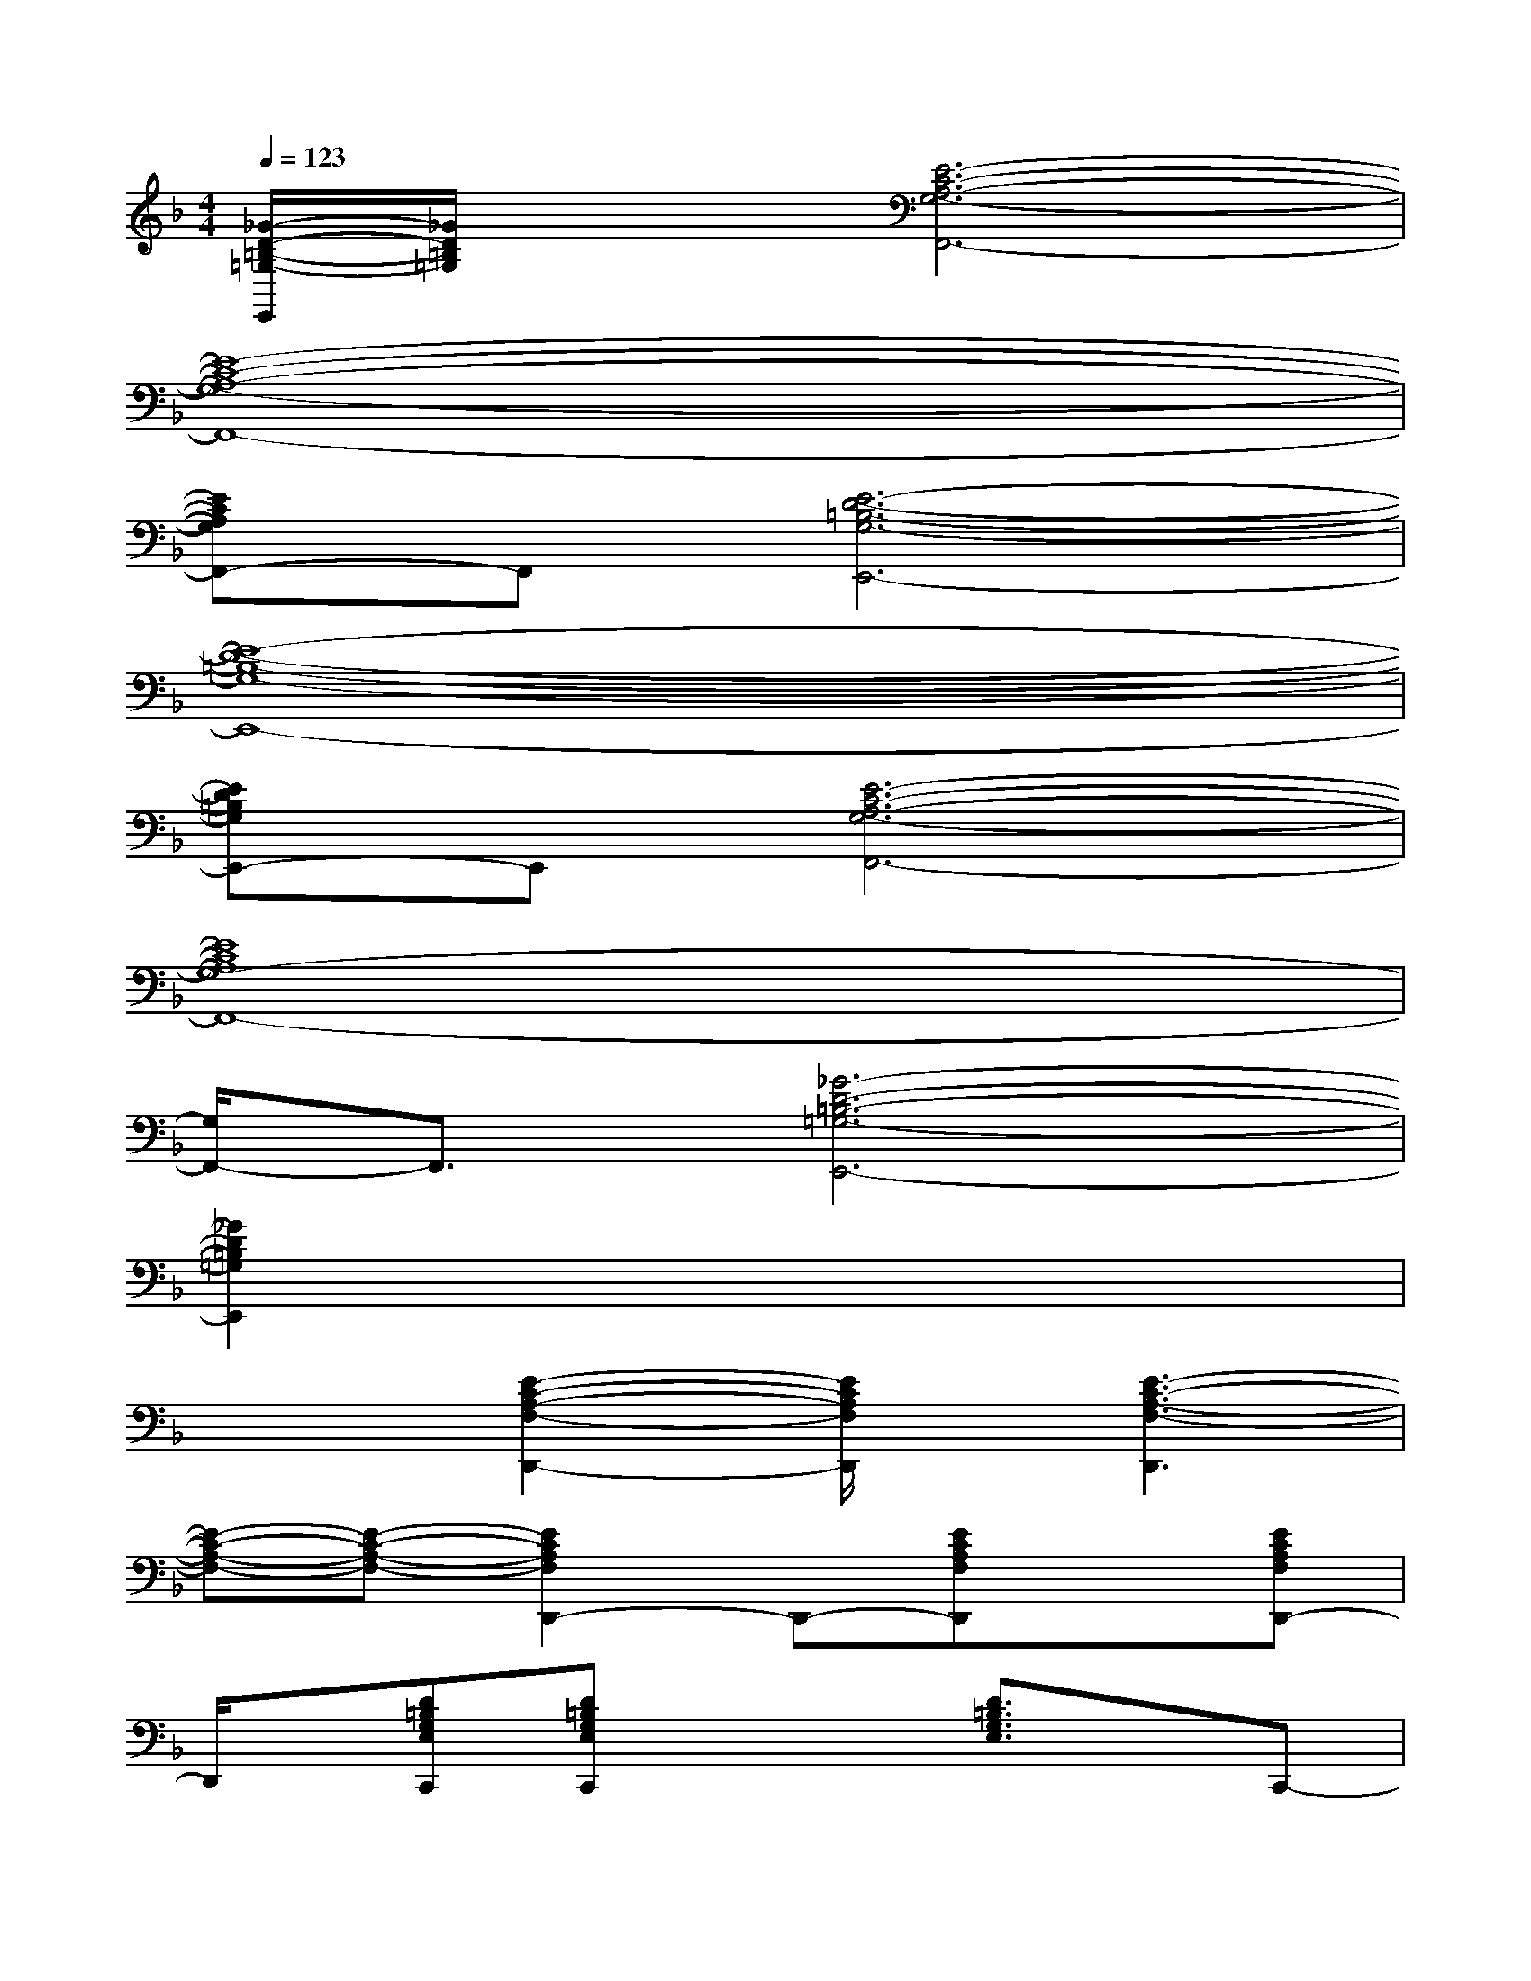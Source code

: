 X:1
T:
M:4/4
L:1/8
Q:1/4=123
K:F%1flats
V:1
[_G/2-D/2-=B,/2-=G,/2-E,,/2][_G/2D/2=B,/2=G,/2]x[E6-C6-A,6-G,6-F,,6-]|
[E8-C8-A,8-G,8-F,,8-]|
[ECA,G,F,,-]F,,[E6-D6-=B,6-G,6-E,,6-]|
[E8-D8-=B,8-G,8-E,,8-]|
[ED=B,G,E,,-]E,,[E6-C6-A,6-G,6-F,,6-]|
[E8C8A,8G,8-F,,8-]|
[G,/2F,,/2-]F,,3/2[_G6-D6-=B,6-=G,6-E,,6-]|
[_G2D2=B,2=G,2E,,2]x6|
x2[E2-C2-A,2-F,2-D,,2-][E/2C/2A,/2F,/2D,,/2]x/2[E3-C3-A,3-F,3-D,,3]|
[E-C-A,-F,-][E-C-A,-F,-][E2C2A,2F,2D,,2-]D,,-[ECA,F,D,,]x[ECA,F,D,,-]|
D,,/2x/2[D=B,G,E,C,,][D=B,G,E,C,,]x2[D3/2=B,3/2G,3/2E,3/2]x/2C,,-|
[G,,-C,,-][E,3/2-G,,3/2C,,3/2]E,/2-[E,/2C,,/2-]C,,/2-[G,,-C,,-][C,-G,,-C,,-][G,C,-G,,-C,,-][D-C,-G,,-C,,-]|
[D-G,-C,-G,,-C,,-][DG,E,C,G,,C,,-][E/2-C/2-G,/2-F,,/2-C,,/2][E-C-G,F,,-][E/2-C/2F,,/2-][E/2F,,/2-]F,,/2-[E/2-D/2C/2-G,/2-F,,/2-][E-C-G,-F,,][E/2-C/2-G,/2-][E/2-C/2-G,/2F,,/2-][E/2-C/2F,,/2-]|
[E/2G,/2-F,,/2]G,/2-[E2-C2-G,2-][E-C-G,F,,-][E/2C/2F,/2-F,,/2-][F,/2-F,,/2-][G,-F,-F,,-][C-G,-F,-F,,-][E/2-C/2-G,/2-F,/2-F,,/2][E/2-C/2-G,/2-F,/2]|
[E/2-C/2-G,/2F,/2-F,,/2-][E/2-C/2F,/2-F,,/2][E/2G,/2F,/2]x/2[E2-=B,2-E,,2-][E/2=B,/2G,/2E,,/2-]E,,/2-[E-D-=B,-G,-E,,][E-D-=B,-G,-][E-D-=B,-G,E,,-]|
[E/2D/2=B,/2E,/2-E,,/2-][E,/2-E,,/2-][E3/2D3/2-=B,3/2-G,3/2E,3/2-E,,3/2-][D/2=B,/2E,/2-E,,/2-][E-D-=B,-G,-E,-E,,][E-D-=B,-G,E,][E/2-D/2=B,/2E,,/2-][E/2E,,/2-][E,-E,,-][G,-E,-E,,-]